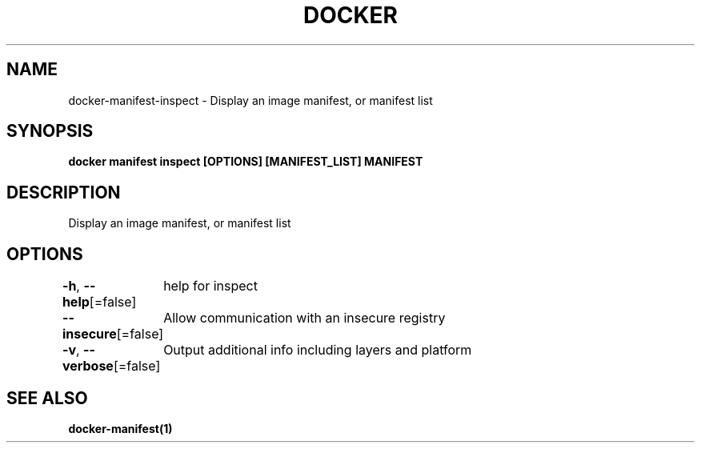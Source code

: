 .nh
.TH "DOCKER" "1" "Aug 2023" "Docker Community" "Docker User Manuals"

.SH NAME
.PP
docker-manifest-inspect - Display an image manifest, or manifest list


.SH SYNOPSIS
.PP
\fBdocker manifest inspect [OPTIONS] [MANIFEST_LIST] MANIFEST\fP


.SH DESCRIPTION
.PP
Display an image manifest, or manifest list


.SH OPTIONS
.PP
\fB-h\fP, \fB--help\fP[=false]
	help for inspect

.PP
\fB--insecure\fP[=false]
	Allow communication with an insecure registry

.PP
\fB-v\fP, \fB--verbose\fP[=false]
	Output additional info including layers and platform


.SH SEE ALSO
.PP
\fBdocker-manifest(1)\fP
